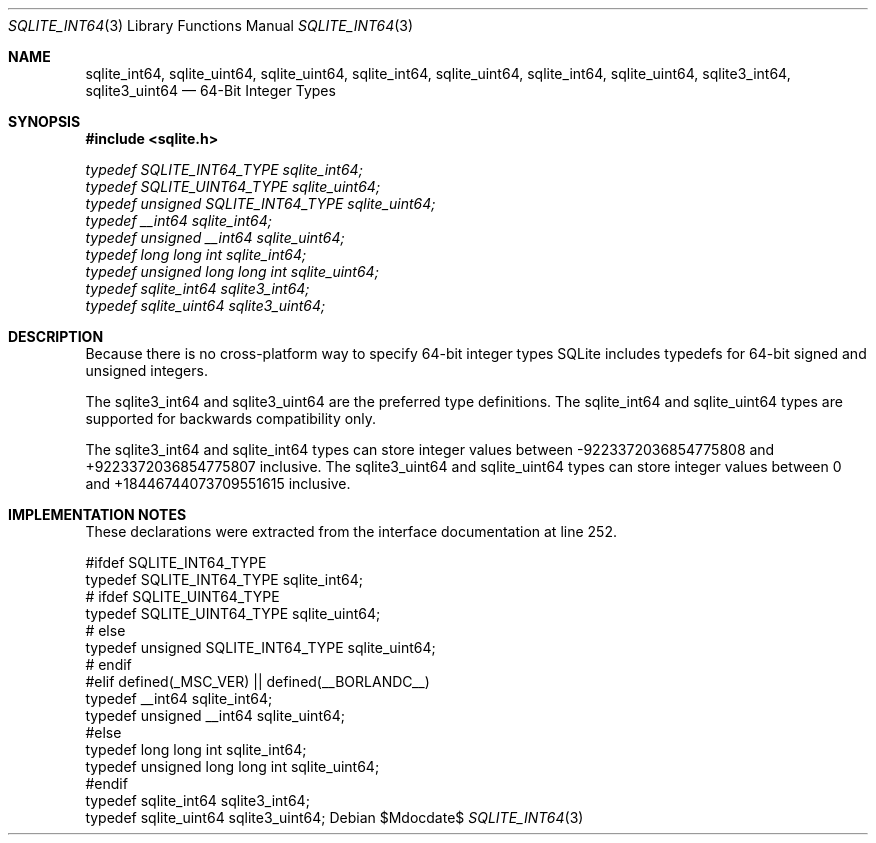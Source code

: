 .Dd $Mdocdate$
.Dt SQLITE_INT64 3
.Os
.Sh NAME
.Nm sqlite_int64 ,
.Nm sqlite_uint64 ,
.Nm sqlite_uint64 ,
.Nm sqlite_int64 ,
.Nm sqlite_uint64 ,
.Nm sqlite_int64 ,
.Nm sqlite_uint64 ,
.Nm sqlite3_int64 ,
.Nm sqlite3_uint64
.Nd 64-Bit Integer Types
.Sh SYNOPSIS
.In sqlite.h
.Vt typedef SQLITE_INT64_TYPE sqlite_int64;
.Vt typedef SQLITE_UINT64_TYPE sqlite_uint64;
.Vt typedef unsigned SQLITE_INT64_TYPE sqlite_uint64;
.Vt typedef __int64 sqlite_int64;
.Vt typedef unsigned __int64 sqlite_uint64;
.Vt typedef long long int sqlite_int64;
.Vt typedef unsigned long long int sqlite_uint64;
.Vt typedef sqlite_int64 sqlite3_int64;
.Vt typedef sqlite_uint64 sqlite3_uint64;
.Sh DESCRIPTION
Because there is no cross-platform way to specify 64-bit integer types
SQLite includes typedefs for 64-bit signed and unsigned integers.
.Pp
The sqlite3_int64 and sqlite3_uint64 are the preferred type definitions.
The sqlite_int64 and sqlite_uint64 types are supported for backwards
compatibility only.
.Pp
The sqlite3_int64 and sqlite_int64 types can store integer values between
-9223372036854775808 and +9223372036854775807 inclusive.
The sqlite3_uint64 and sqlite_uint64 types can store integer values
between 0 and +18446744073709551615 inclusive.
.Sh IMPLEMENTATION NOTES
These declarations were extracted from the
interface documentation at line 252.
.Bd -literal
#ifdef SQLITE_INT64_TYPE
  typedef SQLITE_INT64_TYPE sqlite_int64;
# ifdef SQLITE_UINT64_TYPE
    typedef SQLITE_UINT64_TYPE sqlite_uint64;
# else  
    typedef unsigned SQLITE_INT64_TYPE sqlite_uint64;
# endif
#elif defined(_MSC_VER) || defined(__BORLANDC__)
  typedef __int64 sqlite_int64;
  typedef unsigned __int64 sqlite_uint64;
#else
  typedef long long int sqlite_int64;
  typedef unsigned long long int sqlite_uint64;
#endif
typedef sqlite_int64 sqlite3_int64;
typedef sqlite_uint64 sqlite3_uint64;
.Ed
